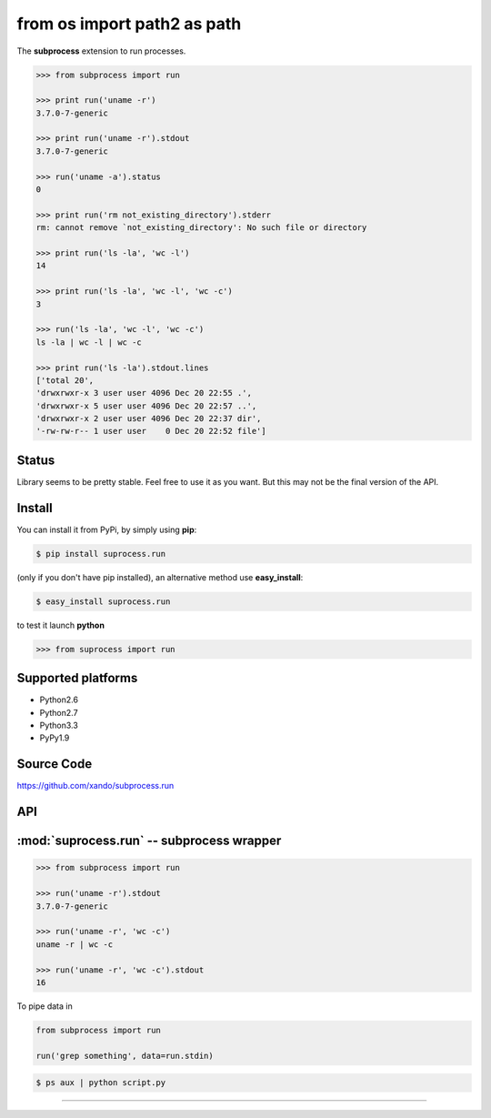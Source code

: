 ============================
from os import path2 as path
============================

The **subprocess** extension to run processes.


.. code-block:: python


   >>> from subprocess import run

   >>> print run('uname -r')
   3.7.0-7-generic

   >>> print run('uname -r').stdout
   3.7.0-7-generic

   >>> run('uname -a').status
   0

   >>> print run('rm not_existing_directory').stderr
   rm: cannot remove `not_existing_directory': No such file or directory

   >>> print run('ls -la', 'wc -l')
   14

   >>> print run('ls -la', 'wc -l', 'wc -c')
   3

   >>> run('ls -la', 'wc -l', 'wc -c')
   ls -la | wc -l | wc -c

   >>> print run('ls -la').stdout.lines
   ['total 20',
   'drwxrwxr-x 3 user user 4096 Dec 20 22:55 .',
   'drwxrwxr-x 5 user user 4096 Dec 20 22:57 ..',
   'drwxrwxr-x 2 user user 4096 Dec 20 22:37 dir',
   '-rw-rw-r-- 1 user user    0 Dec 20 22:52 file']


Status
------

Library seems to be pretty stable. Feel free to use it as you want. 
But this may not be the final version of the API. 


Install
-------

You can install it from PyPi, by simply using **pip**:

.. code-block:: bash

   $ pip install suprocess.run

(only if you don't have pip installed), an alternative method use **easy_install**:

.. code-block:: bash

   $ easy_install suprocess.run

to test it launch **python**

.. code-block:: python
   
   >>> from suprocess import run


Supported platforms
-------------------

* Python2.6
* Python2.7
* Python3.3
* PyPy1.9


Source Code
-----------

https://github.com/xando/subprocess.run


API
---

:mod:`suprocess.run` -- subprocess wrapper
-------------------------------------------
.. py:module:: run.run

.. code-block:: python

   >>> from subprocess import run

   >>> run('uname -r').stdout
   3.7.0-7-generic

   >>> run('uname -r', 'wc -c')
   uname -r | wc -c

   >>> run('uname -r', 'wc -c').stdout
   16


.. py:attribute:: run.stdout

   Standard output from executed command

   .. code-block:: python

      >>> run('uname -r').stdout
      3.7.0-7-generic

      >>> run('ls -la').stdout.lines
      ['total 20',
       'drwxrwxr-x 3 user user 4096 Dec 20 22:55 .',
       'drwxrwxr-x 5 user user 4096 Dec 20 22:57 ..',
       'drwxrwxr-x 2 user user 4096 Dec 20 22:37 dir',
       '-rw-rw-r-- 1 user user    0 Dec 20 22:52 file']

      >>> run('ls -la').stdout.qlines
      [['total 20'],
       ['drwxrwxr-x, 3, user, user, 4096, Dec, 20, 22:55, .'],
       ['drwxrwxr-x, 5, user, user, 4096, Dec, 20, 22:57, ..'],
       ['drwxrwxr-x, 2, user, user, 4096, Dec, 20, 22:37, dir'],
       ['-rw-rw-r--, 1, user, user,    0, Dec, 20, 22:52, file']]


.. py:attribute:: run.stderr

   Standard error from executed command

   .. code-block:: python

      >>> run('rm not_existing_directory').stderr
      rm: cannot remove `not_existing_directory': No such file or directory


.. py:attribute:: run.status

   Status code of executed command

   .. code-block:: python

      >>> run('uname -r').status
      0

      >>> run('rm not_existing_directory').status
      1

.. py:attribute:: run.chain

   The full chain of command executed 

   .. code-block:: python

      >>> run('uname -r', 'wc -c').chain
      [uname -r | wc -c]

   To get statuses from all component commands

      >>> [e.status for e in run('uname -r', 'wc -c').chain]
      [0, 0]


.. py:attribute:: run.pipe

To pipe data in

.. code-block:: python

    from subprocess import run

    run('grep something', data=run.stdin)

.. code-block:: bash

      $ ps aux | python script.py


-----
